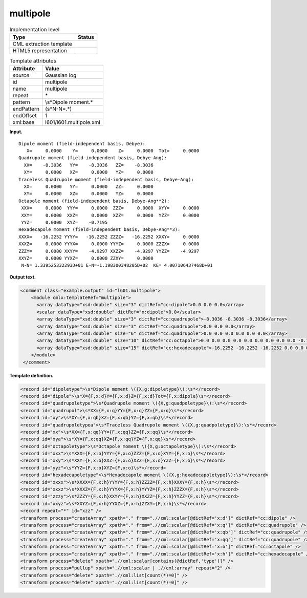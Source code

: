 .. _multipole-d3e10263:

multipole
=========

.. table:: Implementation level

   +-----------------------------------+-----------------------------------+
   | Type                              | Status                            |
   +===================================+===================================+
   | CML extraction template           | |image0|                          |
   +-----------------------------------+-----------------------------------+
   | HTML5 representation              | |image1|                          |
   +-----------------------------------+-----------------------------------+

.. table:: Template attributes

   +-----------------------------------+-----------------------------------+
   | Attribute                         | Value                             |
   +===================================+===================================+
   | *source*                          | Gaussian log                      |
   +-----------------------------------+-----------------------------------+
   | id                                | multipole                         |
   +-----------------------------------+-----------------------------------+
   | name                              | multipole                         |
   +-----------------------------------+-----------------------------------+
   | repeat                            | \*                                |
   +-----------------------------------+-----------------------------------+
   | pattern                           | \\s*Dipole moment.\*              |
   +-----------------------------------+-----------------------------------+
   | endPattern                        | (\s*N\-N=.*)                      |
   +-----------------------------------+-----------------------------------+
   | endOffset                         | 1                                 |
   +-----------------------------------+-----------------------------------+
   | xml:base                          | l601/l601.multipole.xml           |
   +-----------------------------------+-----------------------------------+

**Input.**

::

    Dipole moment (field-independent basis, Debye):
       X=     0.0000    Y=     0.0000    Z=     0.0000  Tot=     0.0000
    Quadrupole moment (field-independent basis, Debye-Ang):
      XX=    -8.3036   YY=    -8.3036   ZZ=    -8.3036
      XY=     0.0000   XZ=     0.0000   YZ=     0.0000
    Traceless Quadrupole moment (field-independent basis, Debye-Ang):
      XX=     0.0000   YY=     0.0000   ZZ=     0.0000
      XY=     0.0000   XZ=     0.0000   YZ=     0.0000
    Octapole moment (field-independent basis, Debye-Ang**2):
     XXX=     0.0000  YYY=     0.0000  ZZZ=     0.0000  XYY=     0.0000
     XXY=     0.0000  XXZ=     0.0000  XZZ=     0.0000  YZZ=     0.0000
     YYZ=     0.0000  XYZ=    -0.7195
    Hexadecapole moment (field-independent basis, Debye-Ang**3):
    XXXX=   -16.2252 YYYY=   -16.2252 ZZZZ=   -16.2252 XXXY=     0.0000
    XXXZ=     0.0000 YYYX=     0.0000 YYYZ=     0.0000 ZZZX=     0.0000
    ZZZY=     0.0000 XXYY=    -4.9297 XXZZ=    -4.9297 YYZZ=    -4.9297
    XXYZ=     0.0000 YYXZ=     0.0000 ZZXY=     0.0000
     N-N= 1.339525332293D+01 E-N=-1.198300348205D+02  KE= 4.007106437468D+01
     

**Output text.**

.. code:: xml

   <comment class="example.output" id="l601.multipole">
       <module cmlx:templateRef="multipole">
         <array dataType="xsd:double" size="3" dictRef="cc:dipole">0.0 0.0 0.0</array>
         <scalar dataType="xsd:double" dictRef="x:dipole">0.0</scalar>
         <array dataType="xsd:double" size="3" dictRef="cc:quadrupole">-8.3036 -8.3036 -8.3036</array>
         <array dataType="xsd:double" size="3" dictRef="cc:quadrupole">0.0 0.0 0.0</array>
         <array dataType="xsd:double" size="6" dictRef="cc:quadrupole">0.0 0.0 0.0 0.0 0.0 0.0</array>
         <array dataType="xsd:double" size="10" dictRef="cc:octapole">0.0 0.0 0.0 0.0 0.0 0.0 0.0 0.0 0.0 -0.7195</array>
         <array dataType="xsd:double" size="15" dictRef="cc:hexadecapole">-16.2252 -16.2252 -16.2252 0.0 0.0 0.0 0.0 0.0 0.0 -4.9297 -4.9297 -4.9297 0.0 0.0 0.0</array>
       </module>
    </comment>

**Template definition.**

.. code:: xml

   <record id="dipoletype">\s*Dipole moment \({X,g:dipoletype}\):\s*</record>
   <record id="dipole">\s*X={F,x:d}Y={F,x:d}Z={F,x:d}Tot={F,x:dipole}\s*</record>
   <record id="quadrupoletype">\s*Quadrupole moment \({X,g:quadpoletype}\):\s*</record>
   <record id="quadrupol">\s*XX={F,x:q}YY={F,x:q}ZZ={F,x:q}\s*</record>
   <record id="xy">\s*XY={F,x:qb}XZ={F,x:qb}YZ={F,x:qb}\s*</record>
   <record id="quadrupoletypea">\s*Traceless Quadrupole moment \({X,g:quadpoletype}\):\s*</record>
   <record id="xx">\s*XX={F,x:qq}YY={F,x:qq}ZZ={F,x:qq}\s*</record>
   <record id="xya">\s*XY={F,x:qq}XZ={F,x:qq}YZ={F,x:qq}\s*</record>
   <record id="octapoletype">\s*Octapole moment \({X,g:octapoletype}\):\s*</record>
   <record id="xxx">\s*XXX={F,x:o}YYY={F,x:o}ZZZ={F,x:o}XYY={F,x:o}\s*</record>
   <record id="xxy">\s*XXY={F,x:o}XXZ={F,x:o}XZZ={F,x:o}YZZ={F,x:o}\s*</record>
   <record id="yyz">\s*YYZ={F,x:o}XYZ={F,x:o}\s*</record>
   <record id="hexadecapoletype">\s*Hexadecapole moment \({X,g:hexadecapoletype}\):\s*</record>
   <record id="xxxx">\s*XXXX={F,x:h}YYYY={F,x:h}ZZZZ={F,x:h}XXXY={F,x:h}\s*</record>
   <record id="xxxz">\s*XXXZ={F,x:h}YYYX={F,x:h}YYYZ={F,x:h}ZZZX={F,x:h}\s*</record>
   <record id="zzzy">\s*ZZZY={F,x:h}XXYY={F,x:h}XXZZ={F,x:h}YYZZ={F,x:h}\s*</record>
   <record id="xxyz">\s*XXYZ={F,x:h}YYXZ={F,x:h}ZZXY={F,x:h}\s*</record>
   <record repeat="*" id="xzz" />
   <transform process="createArray" xpath="." from=".//cml:scalar[@dictRef='x:d']" dictRef="cc:dipole" />
   <transform process="createArray" xpath="." from=".//cml:scalar[@dictRef='x:q']" dictRef="cc:quadrupole" />
   <transform process="createArray" xpath="." from=".//cml:scalar[@dictRef='x:qb']" dictRef="cc:quadrupole" />
   <transform process="createArray" xpath="." from=".//cml:scalar[@dictRef='x:qq']" dictRef="cc:quadrupole" />
   <transform process="createArray" xpath="." from=".//cml:scalar[@dictRef='x:o']" dictRef="cc:octapole" />
   <transform process="createArray" xpath="." from=".//cml:scalar[@dictRef='x:h']" dictRef="cc:hexadecapole" />
   <transform process="delete" xpath=".//cml:scalar[contains(@dictRef,'type')]" />
   <transform process="pullup" xpath=".//cml:scalar | .//cml:array" repeat="2" />
   <transform process="delete" xpath=".//cml:list[count(*)=0]" />
   <transform process="delete" xpath=".//cml:list[count(*)=0]" />

.. |image0| image:: ../../imgs/Total.png
.. |image1| image:: ../../imgs/Partial.png
